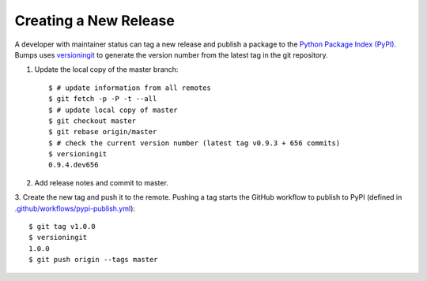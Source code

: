 .. _developer-release:

######################
Creating a New Release
######################

A developer with maintainer status can tag a new release and publish a package to the `Python
Package Index (PyPI) <https://pypi.org/project/bumps/>`_. Bumps uses
`versioningit <https://versioningit.readthedocs.io/>`_ to generate the version number
from the latest tag in the git repository.

1. Update the local copy of the master branch::

    $ # update information from all remotes
    $ git fetch -p -P -t --all
    $ # update local copy of master
    $ git checkout master
    $ git rebase origin/master
    $ # check the current version number (latest tag v0.9.3 + 656 commits)
    $ versioningit
    0.9.4.dev656

2. Add release notes and commit to master.

3. Create the new tag and push it to the remote. Pushing a tag starts the GitHub workflow to publish
to PyPI (defined in `.github/workflows/pypi-publish.yml
<https://github.com/bumps/bumps/tree/master/.github/workflows/pypi-publish.yml>`_)::

    $ git tag v1.0.0
    $ versioningit
    1.0.0
    $ git push origin --tags master
